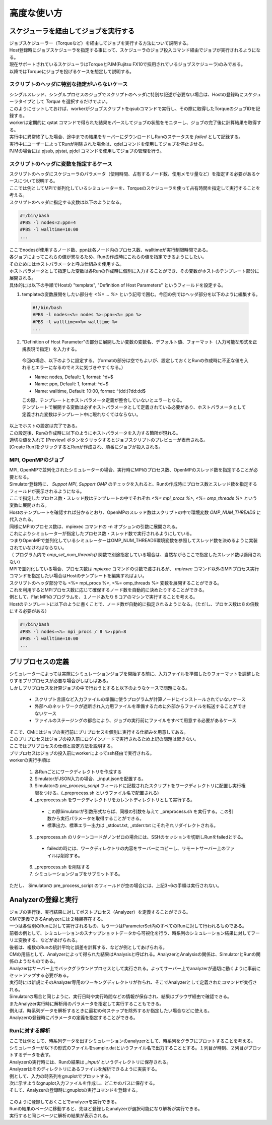 ==========================================
高度な使い方
==========================================

スケジューラを経由してジョブを実行する
==========================================

| ジョブスケジューラー（Torqueなど）を経由してジョブを実行する方法について説明する。
| Host登録時にジョブスケジューラを指定する事にって、スケジューラのジョブ投入コマンド経由でジョブが実行されるようになる。
| 現在サポートされているスケジューラはTorqueとPJM(Fujitsu FX10で採用されているジョブスケジューラ)のみである。
| 以降ではTorqueにジョブを投げるケースを想定して説明する。

スクリプトのヘッダに特別な指定がいらないケース
----------------------------------------------

| シングルスレッド、シングルプロセスのジョブでスクリプトのヘッダに特別な記述が必要ない場合は、Hostの登録時にスケジューラタイプとして *Torque* を選択するだけでよい。
| このようにセットしておけば、workerがジョブスクリプトをqsubコマンドで実行し、その際に取得したTorqueのジョブIDを記録する。
| workerは定期的に qstat コマンドで得られた結果をパースしてジョブの状態をモニターし、ジョブの完了後に計算結果を取得する。
| 実行中に異常終了した場合、途中までの結果をサーバーにダウンロードしRunのステータスを *failed* として記録する。
| 実行中にユーザーによってRunが削除された場合は、qdelコマンドを使用してジョブを停止させる。

| PJMの場合には pjsub, pjstat, pjdel コマンドを使用してジョブの管理を行う。

スクリプトのヘッダに変数を指定するケース
----------------------------------------------

| スクリプトのヘッダにスケジューラのパラメータ（使用時間、占有するノード数、使用メモリ量など）を指定する必要があるケースについて説明する。
| ここでは例としてMPIで並列化しているシミュレーターを、Torqueのスケジューラを使って占有時間を指定して実行することを考える。

| スクリプトのヘッダに指定する変数は以下のようになる。
.. code-block:: sh

  #!/bin/bash
  #PBS -l nodes=2:ppn=4
  #PBS -l walltime=10:00
  ...

| ここでnodesが使用するノード数、ppnは各ノード内のプロセス数、walltimeが実行制限時間である。
| 各ジョブによってこれらの値が異なるため、Runの作成時にこれらの値を指定できるようにしたい。

| そのためにはホストパラメータと呼ぶ仕組みを使用する。
| ホストパラメータとして指定した変数は各Runの作成時に個別に入力することができ、その変数がホストのテンプレート部分に展開される。

| 具体的には以下の手順でHostの "template", "Definition of Host Parameters" というフィールドを設定する。
1. templateの変数展開をしたい部分を *<%= ... %>* という記号で囲む。今回の例ではヘッダ部分を以下のように編集する。
  .. code-block:: sh

    #!/bin/bash
    #PBS -l nodes=<%= nodes %>:ppn=<%= ppn %>
    #PBS -l walltime=<%= walltime %>
    ...

2. "Definition of Host Parameter"の部分に展開したい変数の変数名、デフォルト値、フォーマット（入力可能な形式を正規表現で指定）を入力する。
  今回の場合、以下のように設定する。（formatの部分は空でもよいが、設定しておくとRunの作成時に不正な値を入れるとエラーになるのでミスに気づきやすくなる。）

  * Name: nodes,    Default: 1, format: ^\d+$
  * Name: ppn,      Default: 1, format: ^\d+$
  * Name: walltime, Default: 10:00, format: ^(\d\d:)?\d\d:\d\d$

  .. image:: images/edit_host_template.png
    :width: 50%
    :align: center

  | この際、テンプレートとホストパラメータ定義が整合していないとエラーとなる。
  | テンプレートで展開する変数は必ずホストパラメータとして定義されている必要があり、ホストパラメータとして定義された変数はテンプレート中に現れなくてはならない。

| 以上でホストの設定は完了である。
| この設定後、Runの作成時に以下のようにホストパラメータを入力する箇所が現れる。
| 適切な値を入れて [Preview] ボタンをクリックするとジョブスクリプトのプレビューが表示される。
| [Create Run]をクリックするとRunが作成され、順番にジョブが投入される。

.. image:: images/new_run_with_host_params.png
  :width: 30%
  :align: center

MPI, OpenMPのジョブ
-------------------------------------------------------------

| MPI, OpenMPで並列化されたシミュレーターの場合、実行時にMPIのプロセス数、OpenMPのスレッド数を指定することが必要となる。
| Simulator登録時に、 *Suppot MPI*, *Support OMP* のチェックを入れると、Runの作成時にプロセス数とスレッド数を指定するフィールドが表示されるようになる。

.. image:: images/new_run_mpi_omp_support.png
  :width: 30%
  :align: center

| ここで指定したプロセス数・スレッド数はテンプレートの中でそれぞれ *<%= mpi_procs %>*, *<%= omp_threads %>* という変数に展開される。
| Hostのテンプレートを確認すれば分かるとおり、OpenMPのスレッド数はスクリプトの中で環境変数 *OMP_NUM_THREADS* に代入される。
| 同様にMPIのプロセス数は、mpiexec コマンドの -n オプションの引数に展開される。
| これによりシミュレーターが指定したプロセス数・スレッド数で実行されるようにしている。

| つまりOpenMPで並列化しているシミュレーターはOMP_NUM_THREADS環境変数を参照してスレッド数を決めるように実装されていなければならない。
| （ プログラム内で *omp_set_num_threads()* 関数で別途指定している場合は、当然ながらここで指定したスレッド数は適用されない）

| MPIで並列化している場合、プロセス数は *mpiexec* コマンドの引数で渡されるが、 *mpiexec* コマンド以外のMPIプロセス実行コマンドを指定したい場合はHostのテンプレートを編集すればよい。

| スクリプトのヘッダ部分でも <%= mpi_procs %>, <%= omp_threads %> 変数を展開することができる。
| これを利用するとMPIプロセス数に応じて確保するノード数を自動的に決めたりすることができる。
| 例として、Flat MPIのプログラムを、１ノードあたり８コアのマシンで実行することを考える。
| Hostのテンプレートに以下のように書くことで、ノード数が自動的に指定されるようになる。（ただし、プロセス数は８の倍数にする必要がある）

.. code-block:: sh

  #!/bin/bash
  #PBS -l nodes=<%= mpi_procs / 8 %>:ppn=8
  #PBS -l walltime=10:00
  ...

プリプロセスの定義
==============================================

| シミュレーターによっては実際にシミュレーションジョブを開始する前に、入力ファイルを準備したりフォーマットを調整したりするプリプロセスが必要な場合がしばしばある。
| しかしプリプロセスを計算ジョブの中で行おうとすると以下のようなケースで問題になる。

  * スクリプト言語など入力ファイルの準備に使うプログラムが計算ノードにインストールされていないケース
  * 外部へのネットワークが遮断され入力用ファイルを準備するために外部からファイルを転送することができないケース
  * ファイルのステージングの都合により、ジョブの実行前にファイルをすべて用意する必要があるケース

| そこで、CMにはジョブの実行前にプリプロセスを個別に実行する仕組みを用意してある。
| このプリプロセスはジョブの投入前にログインノードで実行されるため上記の問題は起きない。
| ここではプリプロセスの仕様と設定方法を説明する。

| プリプロセスはジョブの投入前にworkerによってssh経由で実行される。
| workerの実行手順は

  1. 各Runごとにワークディレクトリを作成する
  2. SimulatorがJSON入力の場合、_input.jsonを配置する。
  3. Simulatorの *pre_process_script* フィールドに記載されたスクリプトをワークディレクトリに配置し実行権限をつける。(_preprocess.sh というファイル名で配置される)
  4. _preprocess.sh をワークディレクトリをカレントディレクトリとして実行する。
    * この際Simulatorが引数形式ならば、同様の引数を与えて _preprocess.sh を実行する。この引数から実行パラメータを取得することができる。
    * 標準出力、標準エラー出力は _stdout.txt, _stderr.txt にそれぞれリダイレクトされる。
  5. _preprocess.sh のリターンコードがノンゼロの場合には、SSHのセッションを切断しRunをfailedとする。
    * failedの時には、ワークディレクトリの内容をサーバーにコピーし、リモートサーバー上のファイルは削除する。
  6. _preprocess.sh を削除する
  7. シミュレーションジョブをサブミットする。

| ただし、 Simulatorの pre_process_script のフィールドが空の場合には、上記3~6の手順は実行されない。

Analyzerの登録と実行
==============================================

| ジョブの実行後、実行結果に対してポストプロセス（Analyzer）を定義することができる。
| CMで定義できるAnalyzerには２種類存在する。
| 一つは各個別のRunに対して実行されるもの、もう一つはParameterSet内のすべてのRunに対して行われるものである。
| 前者の例として、シミュレーションのスナップショットデータから可視化を行う、時系列のシミュレーション結果に対してフーリエ変換する、などがあげられる。
| 後者は、複数のRunの統計平均と誤差を計算する、などが例としてあげられる。
| CMの用語として、Analyzerによって得られた結果はAnalysisと呼ばれる。AnalyzerとAnalysisの関係は、SimulatorとRunの関係のようなものである。

| Analyzerはサーバー上でバックグラウンドプロセスとして実行される。よってサーバー上でanalyzerが適切に動くように事前にセットアップする必要がある。
| 実行時には新規にそのAnalyzer専用のワーキングディレクトリが作られ、そこでAnalyzerとして定義されたコマンドが実行される。
| Simulatorの場合と同じように、実行日時や実行時間などの情報が保存され、結果はブラウザ経由で確認できる。

| またAnalyzer実行時に解析用のパラメータを指定して実行することもできる。
| 例えば、時系列データを解析するときに最初の何ステップを除外するか指定したい場合などに使える。
| Analyzerの登録時にパラメータの定義を指定することができる。

Runに対する解析
----------------------------------------------

| ここでは例として、時系列データを出すシミュレーションのanalyzerとして、時系列をグラフにプロットすることを考える。
| シミュレーターが以下の形式のファイルをsample.datというファイル名で出力することとする。１列目が時刻、２列目がプロットするデータを表す。

.. code-block ::txt

  1 0.25
  2 0.3
  3 0.4
  ...

| Analyzerの実行時には、Runの結果は *_input/* というディレクトリに保存される。
| Analyzerはそのディレクトリにあるファイルを解析できるように実装する。

| 例として、入力の時系列をgnuplotでプロットする。
| 次に示すようなgnuplot入力ファイルを作成し、どこかのパスに保存する。

.. code-block ::txt

  set term postscript eps
  set output "sample.eps"
  plot "_input/time_series.dat" w l

| そして、Analyzerの登録時にgnuplotの実行コマンドを登録する。

  .. image:: images/new_analyzer.png
    :width: 30%
    :align: center

| このように登録しておくことでanalyzerを実行できる。
| Runの結果のページに移動すると、先ほど登録したanalyzerが選択可能になり解析が実行できる。
| 実行すると同じページに解析の結果が表示される。

